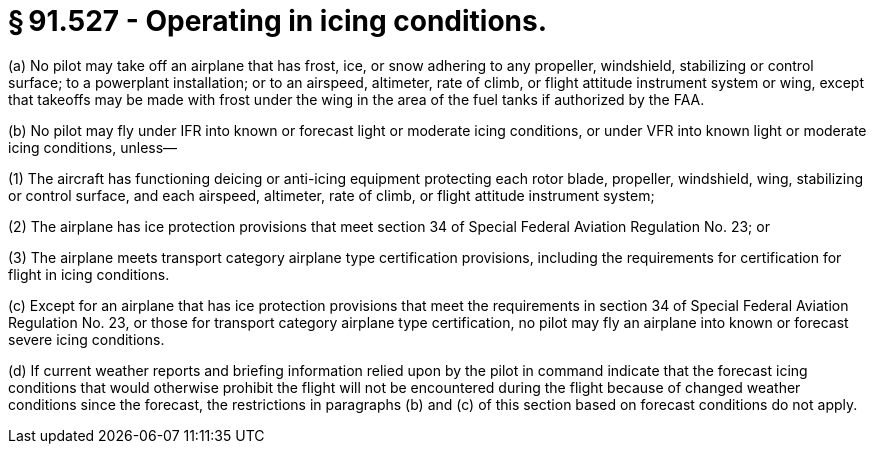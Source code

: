 # § 91.527 - Operating in icing conditions.

(a) No pilot may take off an airplane that has frost, ice, or snow adhering to any propeller, windshield, stabilizing or control surface; to a powerplant installation; or to an airspeed, altimeter, rate of climb, or flight attitude instrument system or wing, except that takeoffs may be made with frost under the wing in the area of the fuel tanks if authorized by the FAA.

(b) No pilot may fly under IFR into known or forecast light or moderate icing conditions, or under VFR into known light or moderate icing conditions, unless—

(1) The aircraft has functioning deicing or anti-icing equipment protecting each rotor blade, propeller, windshield, wing, stabilizing or control surface, and each airspeed, altimeter, rate of climb, or flight attitude instrument system;

(2) The airplane has ice protection provisions that meet section 34 of Special Federal Aviation Regulation No. 23; or

(3) The airplane meets transport category airplane type certification provisions, including the requirements for certification for flight in icing conditions.

(c) Except for an airplane that has ice protection provisions that meet the requirements in section 34 of Special Federal Aviation Regulation No. 23, or those for transport category airplane type certification, no pilot may fly an airplane into known or forecast severe icing conditions.

(d) If current weather reports and briefing information relied upon by the pilot in command indicate that the forecast icing conditions that would otherwise prohibit the flight will not be encountered during the flight because of changed weather conditions since the forecast, the restrictions in paragraphs (b) and (c) of this section based on forecast conditions do not apply.

